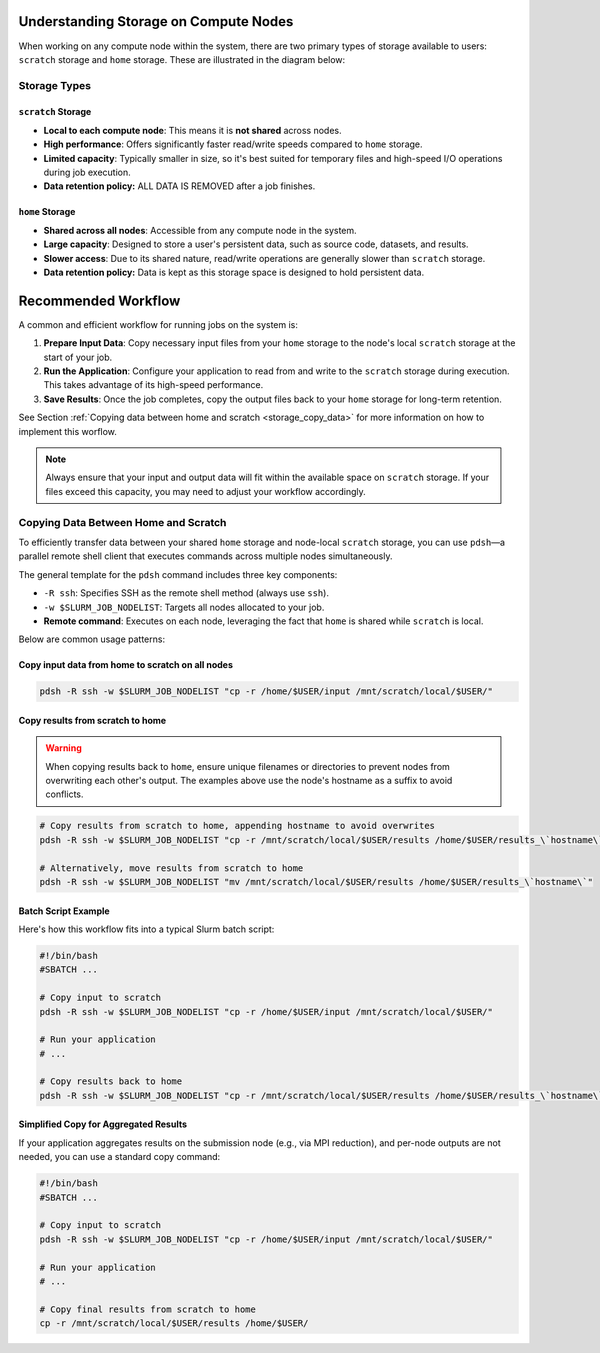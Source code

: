 Understanding Storage on Compute Nodes
######################################

When working on any compute node within the system, there are
two primary types of storage available to users: ``scratch`` storage and ``home`` storage.
These are illustrated in the diagram below:

.. image:: images/logical_storage_architecture.png
   :width: 600
   :alt: Logical Storage Architecture

Storage Types
=============

``scratch`` Storage
-------------------
- **Local to each compute node**: This means it is **not shared** across nodes.
- **High performance**: Offers significantly faster read/write speeds compared to ``home`` storage.
- **Limited capacity**: Typically smaller in size, so it's best suited for temporary files and high-speed I/O operations during job execution.
- **Data retention policy:** ALL DATA IS REMOVED after a job finishes.

``home`` Storage
----------------
- **Shared across all nodes**: Accessible from any compute node in the system.
- **Large capacity**: Designed to store a user's persistent data, such as source code, datasets, and results.
- **Slower access**: Due to its shared nature, read/write operations are generally slower than ``scratch`` storage.
- **Data retention policy:** Data is kept as this storage space is designed to hold persistent data.

Recommended Workflow
####################

A common and efficient workflow for running jobs on the system is:

1. **Prepare Input Data**: Copy necessary input files from your ``home`` storage to the node's local ``scratch`` storage at the start of your job.
2. **Run the Application**: Configure your application to read from and write to the ``scratch`` storage during execution.
   This takes advantage of its high-speed performance.
3. **Save Results**: Once the job completes, copy the output files back to your ``home`` storage for long-term retention.

See Section :ref:`Copying data between home and scratch <storage_copy_data>` for more information on how to implement
this worflow.

.. note::

   Always ensure that your input and output data will fit within the available space on ``scratch`` storage.
   If your files exceed this capacity, you may need to adjust your workflow accordingly.

.. _storage_copy_data:

Copying Data Between Home and Scratch
=====================================

To efficiently transfer data between your shared ``home`` storage and node-local ``scratch`` storage, you can use ``pdsh``—a parallel remote shell client that executes commands across multiple nodes simultaneously.

The general template for the ``pdsh`` command includes three key components:

- ``-R ssh``: Specifies SSH as the remote shell method (always use ``ssh``).
- ``-w $SLURM_JOB_NODELIST``: Targets all nodes allocated to your job.
- **Remote command**: Executes on each node, leveraging the fact that ``home`` is shared while ``scratch`` is local.

Below are common usage patterns:

Copy input data from home to scratch on all nodes
-------------------------------------------------

.. code-block:: bash

   pdsh -R ssh -w $SLURM_JOB_NODELIST "cp -r /home/$USER/input /mnt/scratch/local/$USER/"

.. image:: images/pdsh_home_to_scratch.png
   :width: 600
   :alt: Logical Storage Architecture

Copy results from scratch to home
---------------------------------

.. warning::
   When copying results back to ``home``, ensure unique filenames or directories to prevent nodes from overwriting each other's output. The examples above use the node's hostname as a suffix to avoid conflicts.

.. code-block:: bash

   # Copy results from scratch to home, appending hostname to avoid overwrites
   pdsh -R ssh -w $SLURM_JOB_NODELIST "cp -r /mnt/scratch/local/$USER/results /home/$USER/results_\`hostname\`"

   # Alternatively, move results from scratch to home
   pdsh -R ssh -w $SLURM_JOB_NODELIST "mv /mnt/scratch/local/$USER/results /home/$USER/results_\`hostname\`"


Batch Script Example
--------------------

Here's how this workflow fits into a typical Slurm batch script:

.. code-block:: bash

   #!/bin/bash
   #SBATCH ...

   # Copy input to scratch
   pdsh -R ssh -w $SLURM_JOB_NODELIST "cp -r /home/$USER/input /mnt/scratch/local/$USER/"

   # Run your application
   # ...

   # Copy results back to home
   pdsh -R ssh -w $SLURM_JOB_NODELIST "cp -r /mnt/scratch/local/$USER/results /home/$USER/results_\`hostname\`"

Simplified Copy for Aggregated Results
--------------------------------------

If your application aggregates results on the submission node (e.g., via MPI reduction), and per-node outputs are not needed, you can use a standard copy command:

.. code-block:: bash

   #!/bin/bash
   #SBATCH ...

   # Copy input to scratch
   pdsh -R ssh -w $SLURM_JOB_NODELIST "cp -r /home/$USER/input /mnt/scratch/local/$USER/"

   # Run your application
   # ...

   # Copy final results from scratch to home
   cp -r /mnt/scratch/local/$USER/results /home/$USER/
